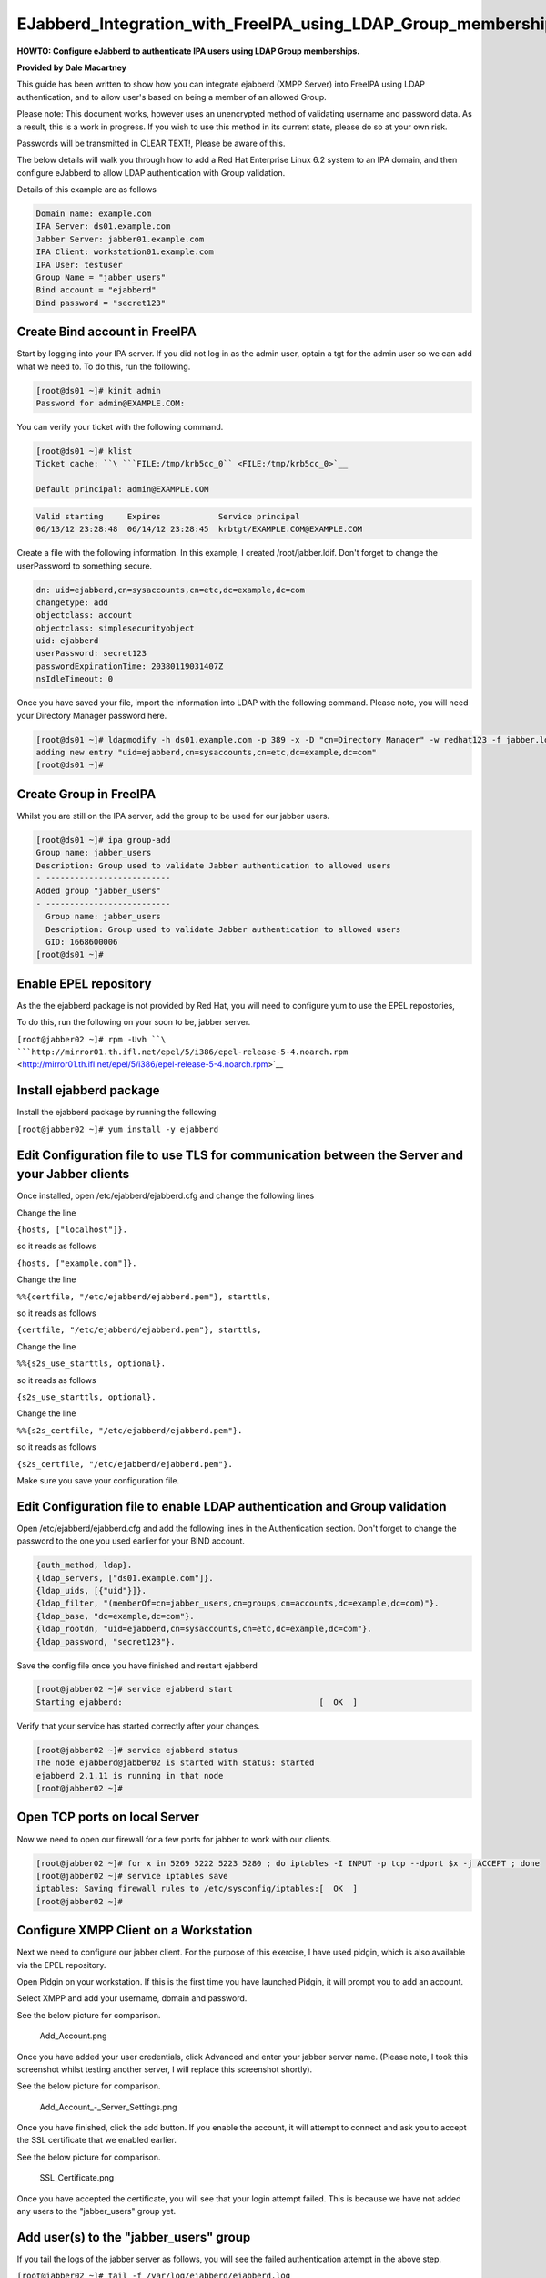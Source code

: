 EJabberd_Integration_with_FreeIPA_using_LDAP_Group_memberships
==============================================================

**HOWTO: Configure eJabberd to authenticate IPA users using LDAP Group
memberships.**

**Provided by Dale Macartney**

This guide has been written to show how you can integrate ejabberd (XMPP
Server) into FreeIPA using LDAP authentication, and to allow user's
based on being a member of an allowed Group.

Please note: This document works, however uses an unencrypted method of
validating username and password data. As a result, this is a work in
progress. If you wish to use this method in its current state, please do
so at your own risk.

Passwords will be transmitted in CLEAR TEXT!, Please be aware of this.

The below details will walk you through how to add a Red Hat Enterprise
Linux 6.2 system to an IPA domain, and then configure eJabberd to allow
LDAP authentication with Group validation.

Details of this example are as follows

.. code-block:: text

    Domain name: example.com
    IPA Server: ds01.example.com
    Jabber Server: jabber01.example.com
    IPA Client: workstation01.example.com
    IPA User: testuser
    Group Name = "jabber_users"
    Bind account = "ejabberd"
    Bind password = "secret123"



Create Bind account in FreeIPA
------------------------------

Start by logging into your IPA server. If you did not log in as the
admin user, optain a tgt for the admin user so we can add what we need
to. To do this, run the following.

.. code-block:: text

    [root@ds01 ~]# kinit admin
    Password for admin@EXAMPLE.COM:

You can verify your ticket with the following command.

.. code-block:: text

    [root@ds01 ~]# klist
    Ticket cache: ``\ ```FILE:/tmp/krb5cc_0`` <FILE:/tmp/krb5cc_0>`__

    Default principal: admin@EXAMPLE.COM

.. code-block:: text

    Valid starting     Expires            Service principal
    06/13/12 23:28:48  06/14/12 23:28:45  krbtgt/EXAMPLE.COM@EXAMPLE.COM

Create a file with the following information. In this example, I created
/root/jabber.ldif. Don't forget to change the userPassword to something
secure.

.. code-block:: text

    dn: uid=ejabberd,cn=sysaccounts,cn=etc,dc=example,dc=com
    changetype: add
    objectclass: account
    objectclass: simplesecurityobject
    uid: ejabberd
    userPassword: secret123
    passwordExpirationTime: 20380119031407Z
    nsIdleTimeout: 0

Once you have saved your file, import the information into LDAP with the
following command. Please note, you will need your Directory Manager
password here.

.. code-block:: text

    [root@ds01 ~]# ldapmodify -h ds01.example.com -p 389 -x -D "cn=Directory Manager" -w redhat123 -f jabber.ldif
    adding new entry "uid=ejabberd,cn=sysaccounts,cn=etc,dc=example,dc=com"
    [root@ds01 ~]#



Create Group in FreeIPA
-----------------------

Whilst you are still on the IPA server, add the group to be used for our
jabber users.

.. code-block:: text

    [root@ds01 ~]# ipa group-add
    Group name: jabber_users
    Description: Group used to validate Jabber authentication to allowed users
    - --------------------------
    Added group "jabber_users"
    - --------------------------
      Group name: jabber_users
      Description: Group used to validate Jabber authentication to allowed users
      GID: 1668600006
    [root@ds01 ~]#



Enable EPEL repository
----------------------

As the the ejabberd package is not provided by Red Hat, you will need to
configure yum to use the EPEL repostories,

To do this, run the following on your soon to be, jabber server.

``[root@jabber02 ~]# rpm -Uvh ``\ ```http://mirror01.th.ifl.net/epel/5/i386/epel-release-5-4.noarch.rpm`` <http://mirror01.th.ifl.net/epel/5/i386/epel-release-5-4.noarch.rpm>`__



Install ejabberd package
------------------------

Install the ejabberd package by running the following

``[root@jabber02 ~]# yum install -y ejabberd``



Edit Configuration file to use TLS for communication between the Server and your Jabber clients
-----------------------------------------------------------------------------------------------

Once installed, open /etc/ejabberd/ejabberd.cfg and change the following
lines

Change the line

``{hosts, ["localhost"]}.``

so it reads as follows

``{hosts, ["example.com"]}.``

Change the line

``%%{certfile, "/etc/ejabberd/ejabberd.pem"}, starttls,``

so it reads as follows

``{certfile, "/etc/ejabberd/ejabberd.pem"}, starttls,``

Change the line

``%%{s2s_use_starttls, optional}.``

so it reads as follows

``{s2s_use_starttls, optional}.``

Change the line

``%%{s2s_certfile, "/etc/ejabberd/ejabberd.pem"}.``

so it reads as follows

``{s2s_certfile, "/etc/ejabberd/ejabberd.pem"}.``

Make sure you save your configuration file.



Edit Configuration file to enable LDAP authentication and Group validation
--------------------------------------------------------------------------

Open /etc/ejabberd/ejabberd.cfg and add the following lines in the
Authentication section. Don't forget to change the password to the one
you used earlier for your BIND account.

.. code-block:: text

    {auth_method, ldap}.
    {ldap_servers, ["ds01.example.com"]}.
    {ldap_uids, [{"uid"}]}.
    {ldap_filter, "(memberOf=cn=jabber_users,cn=groups,cn=accounts,dc=example,dc=com)"}.
    {ldap_base, "dc=example,dc=com"}.
    {ldap_rootdn, "uid=ejabberd,cn=sysaccounts,cn=etc,dc=example,dc=com"}.
    {ldap_password, "secret123"}.

Save the config file once you have finished and restart ejabberd

.. code-block:: text

    [root@jabber02 ~]# service ejabberd start
    Starting ejabberd:                                         [  OK  ]

Verify that your service has started correctly after your changes.

.. code-block:: text

    [root@jabber02 ~]# service ejabberd status
    The node ejabberd@jabber02 is started with status: started
    ejabberd 2.1.11 is running in that node
    [root@jabber02 ~]#



Open TCP ports on local Server
------------------------------

Now we need to open our firewall for a few ports for jabber to work with
our clients.

.. code-block:: text

    [root@jabber02 ~]# for x in 5269 5222 5223 5280 ; do iptables -I INPUT -p tcp --dport $x -j ACCEPT ; done
    [root@jabber02 ~]# service iptables save
    iptables: Saving firewall rules to /etc/sysconfig/iptables:[  OK  ]
    [root@jabber02 ~]#



Configure XMPP Client on a Workstation
--------------------------------------

Next we need to configure our jabber client. For the purpose of this
exercise, I have used pidgin, which is also available via the EPEL
repository.

Open Pidgin on your workstation. If this is the first time you have
launched Pidgin, it will prompt you to add an account.

Select XMPP and add your username, domain and password.

See the below picture for comparison.

.. figure:: Add_Account.png
   :alt: Add_Account.png

   Add_Account.png

Once you have added your user credentials, click Advanced and enter your
jabber server name. (Please note, I took this screenshot whilst testing
another server, I will replace this screenshot shortly).

See the below picture for comparison.

.. figure:: Add_Account_-_Server_Settings.png
   :alt: Add_Account\_-_Server_Settings.png

   Add_Account\_-_Server_Settings.png

Once you have finished, click the add button. If you enable the account,
it will attempt to connect and ask you to accept the SSL certificate
that we enabled earlier.

See the below picture for comparison.

.. figure:: SSL_Certificate.png
   :alt: SSL_Certificate.png

   SSL_Certificate.png

Once you have accepted the certificate, you will see that your login
attempt failed. This is because we have not added any users to the
"jabber_users" group yet.



Add user(s) to the "jabber_users" group
---------------------------------------

If you tail the logs of the jabber server as follows, you will see the
failed authentication attempt in the above step.

``[root@jabber02 ~]# tail -f /var/log/ejabberd/ejabberd.log``

.. code-block:: text

    =INFO REPORT==== 2012-06-14 00:03:30 ===
    I(<0.376.0>:ejabberd_listener:281) : (#Port<0.4119>) Accepted connection  {{10,0,1,101},60643} -> {{10,0,1,32},5222}

.. code-block:: text

    =INFO REPORT==== 2012-06-14 00:03:30 ===
    I(<0.380.0>:ejabberd_c2s:657) : ({socket_state,tls,  {tlssock,#Port<0.4119>,#Port<0.4141>},<0.379.0>}) Failed authentication for testuser@example.com

Leave the tailing log running and switch back to your IPA server and add
your test user.

You can do this by doing the following.

.. code-block:: text

    [root@ds01 ~]# ipa group-add-member
    Group name: jabber_users
    [member user]: testuser
    [member group]:
      Group name: jabber_users
      Description: Group used to validate Jabber authentication to allowed users
      GID: 1668600006
      Member users: testuser
    - -------------------------
    Number of members added 1
    - -------------------------
    [root@ds01 ~]#

Jump back to your workstation and click the reconnect button. You should
see that your client has now logged in, and the following will appear in
the tailing logs on the jabber server.

.. code-block:: text

    =INFO REPORT==== 2012-06-14 00:08:35 ===
    I(<0.376.0>:ejabberd_listener:281) : (#Port<0.4159>) Accepted connection {{10,0,1,101},60644} -> {{10,0,1,32},5222}

.. code-block:: text

    =INFO REPORT==== 2012-06-14 00:08:35 ===
    I(<0.393.0>:ejabberd_c2s:639) : ({socket_state,tls, {tlssock,#Port<0.4159>,#Port<0.4161>},<0.392.0>}) Accepted authentication for testuser by ejabberd_auth_ldap

.. code-block:: text

    =INFO REPORT==== 2012-06-14 00:08:36 ===
    I(<0.393.0>:ejabberd_c2s:946) : ({socket_state,tls,{tlssock,#Port<0.4159>,#Port<0.4161>},<0.392.0>}) Opened session for testuser@example.com/91030605413396289162377

Thats all folks, your jabber server is now finished and validating your
"jabber_users" Group.